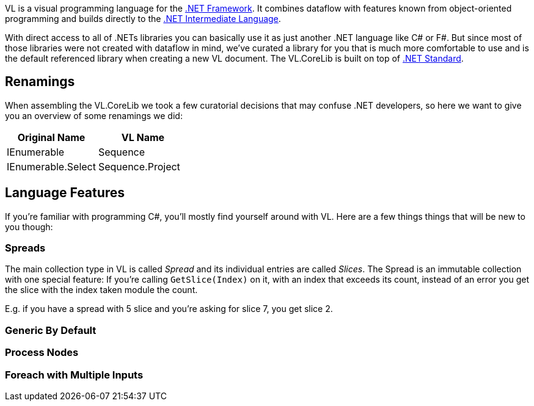 VL is a visual programming language for the link:https://en.wikipedia.org/wiki/.NET_Framework[.NET Framework]. It combines dataflow with features known from object-oriented programming and builds directly to the link:https://en.wikipedia.org/wiki/Common_Intermediate_Language[.NET Intermediate Language].

With direct access to all of .NETs libraries you can basically use it as just another .NET language like C# or F#. But since most of those libraries were not created with dataflow in mind, we've curated a library for you that is much more comfortable to use and is the default referenced library when creating a new VL document. The VL.CoreLib is built on top of link:https://docs.microsoft.com/en-us/dotnet/standard/net-standard[.NET Standard].

## Renamings
When assembling the VL.CoreLib we took a few curatorial decisions that may confuse .NET developers, so here we want to give you an overview of some renamings we did:

[cols="1,1", options="header"] 
|===
|Original Name 
|VL Name

|IEnumerable
|Sequence

|IEnumerable.Select
|Sequence.Project
|===

## Language Features
If you're familiar with programming C#, you'll mostly find yourself around with VL. Here are a few things things that will be new to you though:

### Spreads
The main collection type in VL is called __Spread__ and its individual entries are called __Slices__. The Spread is an immutable collection with one special feature: If you're calling `GetSlice(Index)` on it, with an index that exceeds its count, instead of an error you get the slice with the index taken module the count.

E.g. if you have a spread with 5 slice and you're asking for slice 7, you get slice 2.

### Generic By Default

### Process Nodes

### Foreach with Multiple Inputs


